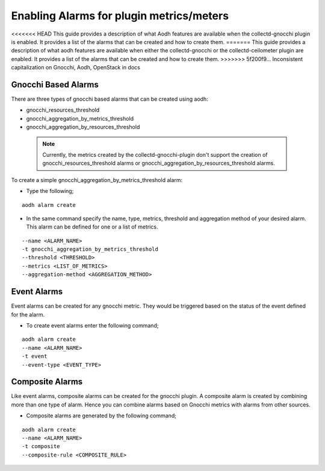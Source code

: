 ..
      Licensed under the Apache License, Version 2.0 (the "License"); you may
      not use this file except in compliance with the License. You may obtain
      a copy of the License at

          http://www.apache.org/licenses/LICENSE-2.0

      Unless required by applicable law or agreed to in writing, software
      distributed under the License is distributed on an "AS IS" BASIS, WITHOUT
      WARRANTIES OR CONDITIONS OF ANY KIND, either express or implied. See the
      License for the specific language governing permissions and limitations
      under the License.
      Convention for heading levels in collectd-ceilometer-plugin documentation:

      =======  Heading 0 (reserved for the title in a document)
      -------  Heading 1
      ~~~~~~~  Heading 2
      +++++++  Heading 3
      '''''''  Heading 4

      Avoid deeper levels because they do not render well.

=========================================
Enabling Alarms for plugin metrics/meters
=========================================

<<<<<<< HEAD
This guide provides a description of what Aodh features are available when the
collectd-gnocchi plugin is enabled. It provides a list of the alarms that can be
created and how to create them.
=======
This guide provides a description of what aodh features are available when
either the collectd-gnocchi or the collectd-ceilometer plugin are enabled.
It provides a list of the alarms that can be created and how to create them.
>>>>>>> 5f200f9... Inconsistent capitalization on Gnocchi, Aodh, OpenStack in docs

Gnocchi Based Alarms
--------------------

There are three types of gnocchi based alarms that can be created using aodh:

- gnocchi_resources_threshold
- gnocchi_aggregation_by_metrics_threshold
- gnocchi_aggregation_by_resources_threshold

 .. note::

       Currently, the metrics created by the collectd-gnocchi-plugin don't
       support the creation of gnocchi_resources_threshold alarms or
       gnocchi_aggregation_by_resources_threshold alarms.

To create a simple gnocchi_aggregation_by_metrics_threshold alarm:

- Type the following;

::

  aodh alarm create

- In the same command specify the name, type, metrics, threshold and
  aggregation method of your desired alarm. This alarm can be defined for one
  or a list of metrics.

::

  --name <ALARM_NAME>
  -t gnocchi_aggregation_by_metrics_threshold
  --threshold <THRESHOLD>
  --metrics <LIST_OF_METRICS>
  --aggregation-method <AGGREGATION_METHOD>



Event Alarms
------------

Event alarms can be created for any gnocchi metric. They would be triggered based
on the status of the event defined for the alarm.

- To create event alarms enter the following command;

::

  aodh alarm create
  --name <ALARM_NAME>
  -t event
  --event-type <EVENT_TYPE>


Composite Alarms
----------------

Like event alarms, composite alarms can be created for the gnocchi plugin.
A composite alarm is created by combining more than one type of alarm.
Hence you can combine alarms based on Gnocchi metrics with alarms from other
sources.

- Composite alarms are generated by the following command;

::

  aodh alarm create
  --name <ALARM_NAME>
  -t composite
  --composite-rule <COMPOSITE_RULE>



